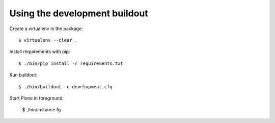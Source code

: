 Using the development buildout
------------------------------

Create a virtualenv in the package::

    $ virtualenv --clear .

Install requirements with pip::

    $ ./bin/pip install -r requirements.txt

Run buildout::

    $ ./bin/buildout -c development.cfg

Start Plone in foreground:

    $ ./bin/instance fg
